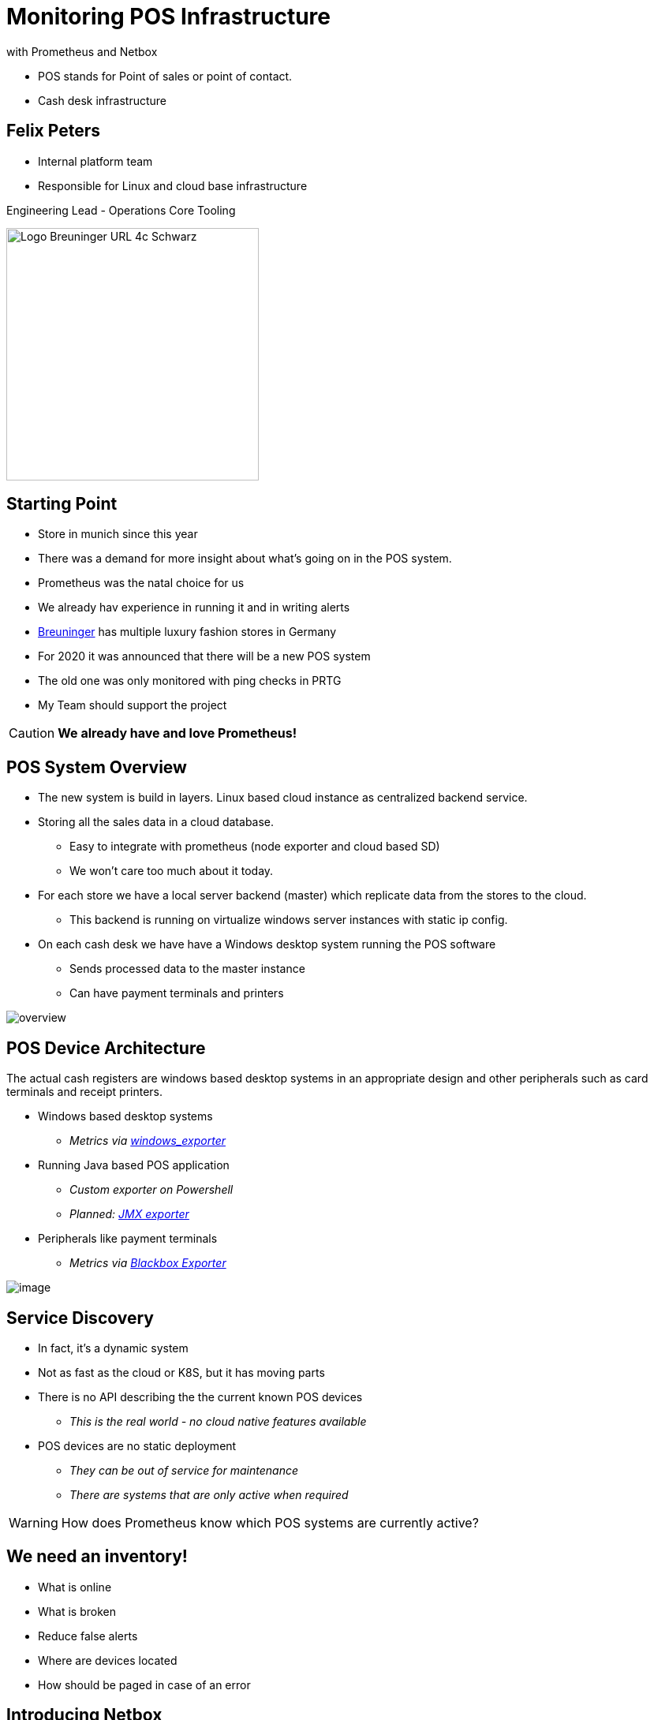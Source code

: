 = Monitoring POS Infrastructure
with Prometheus and Netbox

[.notes]
--
* POS stands for Point of sales or point of contact. 
* Cash desk infrastructure
--

:revealjs_theme: white
:customcss: custom.css
:revealjs_history: true
:icons: font
:revealjs_totalTime: 900

== Felix Peters

[.notes]
--
* Internal platform team 
* Responsible for Linux and cloud base infrastructure 
--

Engineering Lead - Operations Core Tooling +

image::https://www.e-breuninger.de/fileadmin/Mediendatenbank/ALTE%20Website_vor%20dem%2011.9.13/Presse/Foto_und_Medienservice/Logos/Logo_Breuninger_URL_4c_Schwarz.jpg[width=320]

== Starting Point

[.notes]
--
* Store in munich since this year
* There was a demand for more insight about what's going on in the POS system. 
* Prometheus was the natal choice for us
* We already hav experience in running it and in writing alerts
--

* https://de.wikipedia.org/wiki/Breuninger[Breuninger] has multiple luxury fashion stores in Germany
* For 2020 it was announced that there will be a new POS system
* The old one was only monitored with ping checks in PRTG
* My Team should support the project

[CAUTION,step=1]
**We already have and love Prometheus!**

== POS System Overview

[.notes]
--
* The new system is build in layers. Linux based cloud instance as centralized backend service.
* Storing all the sales data in a cloud database.
** Easy to integrate with prometheus (node exporter and cloud based SD)
** We won't care too much about it today. 

* For each store we have a local server backend (master) which replicate data from the stores to the cloud.
** This backend is running on virtualize windows server instances with static ip config. 
* On each cash desk we have have a Windows desktop system running the POS software
** Sends processed data to the master instance
** Can have payment terminals and printers
--

image::images/overview.png[]

// Monitoring cloud native workloads is easy. Everything which is billable has an API.
// But in a on premise world there is no native API. 


[.columns.is-vcentered]
== POS Device Architecture

[.notes]
--
The actual cash registers are windows based desktop systems in an appropriate design
and other peripherals such as card terminals and receipt printers. 
--

[.column]
--
* Windows based desktop systems
** _Metrics via https://github.com/prometheus-community/windows_exporter[windows_exporter]_
* Running Java based POS application
** _Custom exporter on Powershell_
** _Planned: https://github.com/prometheus/jmx_exporter[JMX exporter]_
* Peripherals like payment terminals
** _Metrics via https://github.com/prometheus/blackbox_exporter[Blackbox Exporter]_
--

[.column.is-one-quarter]
image::https://image.jimcdn.com/app/cms/image/transf/none/path/s7bf4e56cafb0dc16/image/i43a9024ac681ae25/version/1568976184/image.jpg[]

== Service Discovery

[.notes]
--
* In fact, it's a dynamic system
* Not as fast as the cloud or K8S, but it has moving parts
--

--
* There is no API describing the the current known POS devices
** _This is the real world - no cloud native features available_
* POS devices are no static deployment
** _They can be out of service for maintenance_
** _There are systems that are only active when required_
--

[WARNING,step=2]
How does Prometheus know which POS systems are currently active?

[background-color="#a81326"]
== We need an inventory!

[.notes]
--
* What is online
* What is broken
* Reduce false alerts
* Where are devices located
* How should be paged in case of an error
--

== Introducing Netbox

[.notes]
--
* The Answer is Netbox! 
* **Survey: Who knows Netbox?**

* Developed at Digital Ocean
* Currently supported by NS1.
* No more Excel sheets
* Structured data about the network and devices
--

image:https://raw.githubusercontent.com/netbox-community/netbox/develop/docs/netbox_logo.svg[width=150]

--
* Python based web application for IP address management *(IPAM)* and Datacenter infrastructure management *(DCIM)*
* Capable of managing *devices* and *virtual machine's life cycle*.
* Powerful **APIs** and **extensions**
--

[CAUTION, step=1]
NetBox provides the "source of truth" to power automation

== Connecting Netbox with Prometheus

[.notes]
--
* We want to have a cloud native feeling for real world infrastructure
* Excel and manual adjustments in files are not an option!
* Labels for routing and alerts
--

* Goal: Dynamic configuration of Prometheus targets via Netbox
* Bonus: Apply Netbox content to Prometheus labels


[WARNING, step=1]
There is no native integration of Netbox and Prometheus

[step=1]
__but we have some options...__


== `static_config`

[.notes]
--
* Classic approach for third party SD
* Scrape targets periodically and dump them to a file
--

__The classic approach__

* 👍 Easy to implement as a sidecar
* 👍 No adjustments on Netbox

* 👎 New component on each Prometheus
* 👎 Requires multiple API calls for each device
* 👎 Requires additional monitoring of the sidecar

[step=1]
https://github.com/FlxPeters/netbox-prometheus-sd

== `http_sd`

[.notes]
--
* Modern way of integration with third party SD sources
* Move the knowledge back to the source
* Just a new view on the Netbox API
--

__Fetch targets dynamically via HTTP__

https://prometheus.io/docs/prometheus/latest/http_sd/#comparison-between-file-based-sd-and-http-sd[Introduced] in Prometheus 2.28.0 as alternative to `static_config`

* 👍 No sidecar on Prometheus
* 👍 Full power of the Netbox API (filters etc.)
* 👍 No replicated filter flags on the sidecar
* 👍 Less API calls

* 👎 Requires adjustments/plugin on Netbox

[step=1]
https://github.com/FlxPeters/netbox-plugin-prometheus-sd

== Demo

== Conclusion

* Netbox and Prometheus are a perfect match for monitoring targets without a cloud native API or inventory
* Not only useable for POS devices - also for network devices and bare metal infrastructure

== Bonus

TIP: Give the Engineers a reason to document: +
     By coupling documentation and monitoring, we always have up-to-date and maintained documentation of the environment.

== Questions?
